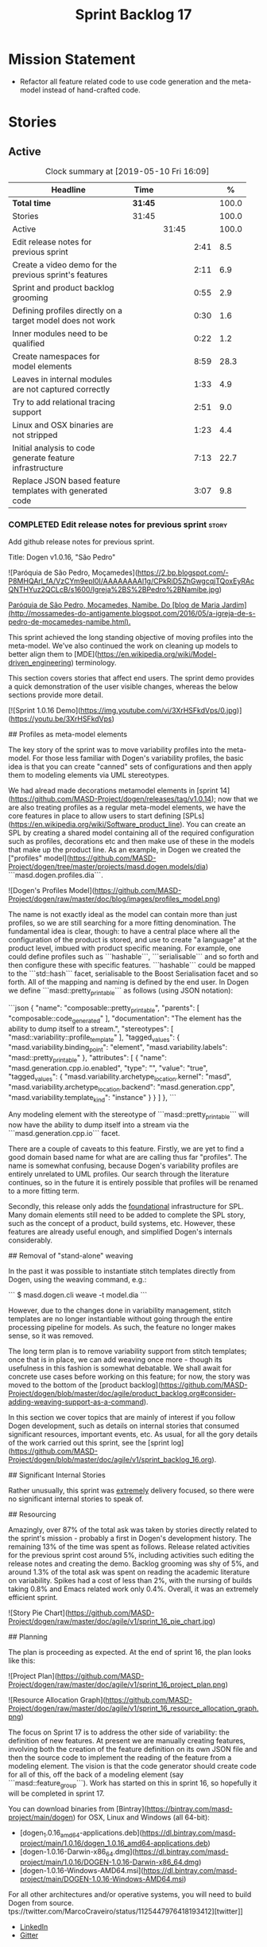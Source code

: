 #+title: Sprint Backlog 17
#+options: date:nil toc:nil author:nil num:nil
#+todo: STARTED | COMPLETED CANCELLED POSTPONED
#+tags: { story(s) epic(e) }

* Mission Statement

- Refactor all feature related code to use code generation and the
  meta-model instead of hand-crafted code.

* Stories

** Active
#+begin: clocktable :maxlevel 3 :scope subtree :indent nil :emphasize nil :scope file :narrow 75 :formula %
#+CAPTION: Clock summary at [2019-05-10 Fri 16:09]
| <75>                                                       |         |       |      |       |
| Headline                                                   | Time    |       |      |     % |
|------------------------------------------------------------+---------+-------+------+-------|
| *Total time*                                               | *31:45* |       |      | 100.0 |
|------------------------------------------------------------+---------+-------+------+-------|
| Stories                                                    | 31:45   |       |      | 100.0 |
| Active                                                     |         | 31:45 |      | 100.0 |
| Edit release notes for previous sprint                     |         |       | 2:41 |   8.5 |
| Create a video demo for the previous sprint's features     |         |       | 2:11 |   6.9 |
| Sprint and product backlog grooming                        |         |       | 0:55 |   2.9 |
| Defining profiles directly on a target model does not work |         |       | 0:30 |   1.6 |
| Inner modules need to be qualified                         |         |       | 0:22 |   1.2 |
| Create namespaces for model elements                       |         |       | 8:59 |  28.3 |
| Leaves in internal modules are not captured correctly      |         |       | 1:33 |   4.9 |
| Try to add relational tracing support                      |         |       | 2:51 |   9.0 |
| Linux and OSX binaries are not stripped                    |         |       | 1:23 |   4.4 |
| Initial analysis to code generate feature infrastructure   |         |       | 7:13 |  22.7 |
| Replace JSON based feature templates with generated code   |         |       | 3:07 |   9.8 |
#+TBLFM: $5='(org-clock-time%-mod @3$2 $2..$4);%.1f
#+end:

*** COMPLETED Edit release notes for previous sprint                  :story:
    CLOSED: [2019-05-06 Mon 17:51]
    :LOGBOOK:
    CLOCK: [2019-05-06 Mon 18:01]--[2019-05-06 Mon 18:12] =>  0:11
    CLOCK: [2019-05-06 Mon 12:24]--[2019-05-06 Mon 12:31] =>  0:07
    CLOCK: [2019-05-06 Mon 12:16]--[2019-05-06 Mon 12:23] =>  0:07
    CLOCK: [2019-05-06 Mon 10:34]--[2019-05-06 Mon 12:15] =>  1:41
    CLOCK: [2019-05-05 Sun 22:10]--[2019-05-05 Sun 22:45] =>  0:35
    :END:

Add github release notes for previous sprint.

Title: Dogen v1.0.16, "São Pedro"

#+begin_src markdown
![Paróquia de São Pedro, Moçamedes](https://2.bp.blogspot.com/-P8MHQArl_fA/VzCYm9epI0I/AAAAAAAAl1g/CPkRiD5ZhGwgcqjTQoxEyRAcQNTHYuz2QCLcB/s1600/Igreja%2BS%2BPedro%2BNamibe.jpg)

_Paróquia de São Pedro, Moçamedes, Namibe. Do [blog de Maria Jardim](http://mossamedes-do-antigamente.blogspot.com/2016/05/a-igreja-de-s-pedro-de-mocamedes-namibe.html)._

# Introduction

This sprint achieved the long standing objective of moving profiles into the meta-model. We've also continued the work on cleaning up models to better align them to [MDE](https://en.wikipedia.org/wiki/Model-driven_engineering) terminology.

# User visible changes

This section covers stories that affect end users. The sprint demo provides a quick demonstration of the user visible changes, whereas the below sections provide more detail.

[![Sprint 1.0.16 Demo](https://img.youtube.com/vi/3XrHSFkdVps/0.jpg)](https://youtu.be/3XrHSFkdVps)

## Profiles as meta-model elements

The key story of the sprint was to move variability profiles into the meta-model. For those less familiar with Dogen's variability profiles, the basic idea is that you can create "canned" sets of configurations and then apply them to modeling elements via UML stereotypes.

We had alread made decorations metamodel elements in [sprint 14](https://github.com/MASD-Project/dogen/releases/tag/v1.0.14); now that we are also treating profiles as a regular meta-model elements,  we have the core features in place to allow users to start defining [SPLs](https://en.wikipedia.org/wiki/Software_product_line). You can create an SPL by creating a shared model containing all of the required configuration such as profiles, decorations etc and then make use of these in the models that make up the product line. As an example, in Dogen we created the ["profiles" model](https://github.com/MASD-Project/dogen/tree/master/projects/masd.dogen.models/dia) ```masd.dogen.profiles.dia```.

![Dogen's Profiles Model](https://github.com/MASD-Project/dogen/raw/master/doc/blog/images/profiles_model.png)

The name is not exactly ideal as the model can contain more than just profiles, so we are still searching for a more fitting denomination. The fundamental idea is clear, though: to have a central place where all the configuration of the product is stored, and use to create "a language" at the product level, imbued with product specific meaning. For example, one could define profiles such as ```hashable```, ```serialisable``` and so forth and then configure these with specific features. ```hashable``` could be mapped to the ```std::hash``` facet, serialisable to the Boost Serialisation facet and so forth. All of the mapping and naming is defined by the end user. In Dogen we define ```masd::pretty_printable``` as follows (using JSON notation):

```json
    {
      "name": "composable::pretty_printable",
      "parents": [
        "composable::code_generated"
      ],
      "documentation": "The element has the ability to dump itself to a stream.\n",
      "stereotypes": [
        "masd::variability::profile_template"
      ],
      "tagged_values": {
        "masd.variability.binding_point": "element",
        "masd.variability.labels": "masd::pretty_printable"
      },
      "attributes": [
        {
          "name": "masd.generation.cpp.io.enabled",
          "type": "",
          "value": "true",
          "tagged_values": {
            "masd.variability.archetype_location.kernel": "masd",
            "masd.variability.archetype_location.backend": "masd.generation.cpp",
            "masd.variability.template_kind": "instance"
          }
        }
      ]
    },
```

Any modeling element with the stereotype of ```masd::pretty_printable``` will now have the ability to dump itself into a stream via the ```masd.generation.cpp.io``` facet.

There are a couple of caveats to this feature. Firstly, we are yet to find a good domain based name for what are are calling thus far "profiles". The name is somewhat confusing, because Dogen's variability profiles are entirely unrelated to UML profiles. Our search through the literature continues, so in the future it is entirely possible that profiles will be renamed to a more fitting term.

Secondly, this release only adds the _foundational_ infrastructure for SPL. Many domain elements still need to be added to complete the SPL story, such as the concept of a product, build systems, etc. However, these features are already useful enough, and simplified Dogen's internals considerably.

## Removal of "stand-alone" weaving

In the past it was possible to instantiate stitch templates directly from Dogen, using the weaving command, e.g.:

```
$ masd.dogen.cli weave -t model.dia
```

However, due to the changes done in variability management, stitch templates are no longer instantiable without going through the entire processing pipeline for models. As such, the feature no longer makes sense, so it was removed.

The long term plan is to remove variability support from stitch templates; once that is in place, we can add weaving once more - though its usefulness in this fashion is somewhat debatable. We shall await for concrete use cases before working on this feature; for now, the story was moved to the bottom of the [product backlog](https://github.com/MASD-Project/dogen/blob/master/doc/agile/product_backlog.org#consider-adding-weaving-support-as-a-command).

# Development Matters

In this section we cover topics that are mainly of interest if you follow Dogen development, such as details on internal stories that consumed significant resources, important events, etc. As usual, for all the gory details of the work carried out this sprint, see the [sprint log](https://github.com/MASD-Project/dogen/blob/master/doc/agile/v1/sprint_backlog_16.org).

## Significant Internal Stories

Rather unusually, this sprint was _extremely_ delivery focused, so there were no significant internal stories to speak of.

## Resourcing

Amazingly, over 87% of the total ask was taken by stories directly related to the sprint's mission -  probably a first in Dogen's development history. The remaining 13% of the time was spent as follows. Release related activities for the previous sprint cost around 5%, including activities such editing the release notes and creating the demo. Backlog grooming was shy of 5%, and around 1.3% of the total ask was spent on reading the academic literature on variability. Spikes had a cost of less than 2%, with the nursing of builds taking 0.8% and Emacs related work only 0.4%. Overall, it was an extremely efficient sprint.

![Story Pie Chart](https://github.com/MASD-Project/dogen/raw/master/doc/agile/v1/sprint_16_pie_chart.jpg)

## Planning

The plan is proceeding as expected. At the end of sprint 16, the plan looks like this:

![Project Plan](https://github.com/MASD-Project/dogen/raw/master/doc/agile/v1/sprint_16_project_plan.png)

![Resource Allocation Graph](https://github.com/MASD-Project/dogen/raw/master/doc/agile/v1/sprint_16_resource_allocation_graph.png)

# Next Sprint

The focus on Sprint 17 is to address the other side of variability: the definition of new features. At present we are manually creating features, involving both the creation of the feature definition on its own JSON file and then the source code to implement the reading of the feature from a modeling element. The vision is that the code generator should create code for all of this, off the back of a modeling element (say ```masd::feature_group```). Work has started on this in sprint 16, so hopefully it will be completed in sprint 17.

# Binaries

You can download binaries from [Bintray](https://bintray.com/masd-project/main/dogen) for OSX, Linux and Windows (all 64-bit):

- [dogen_1.0.16_amd64-applications.deb](https://dl.bintray.com/masd-project/main/1.0.16/dogen_1.0.16_amd64-applications.deb)
- [dogen-1.0.16-Darwin-x86_64.dmg](https://dl.bintray.com/masd-project/main/1.0.16/DOGEN-1.0.16-Darwin-x86_64.dmg)
- [dogen-1.0.16-Windows-AMD64.msi](https://dl.bintray.com/masd-project/main/DOGEN-1.0.16-Windows-AMD64.msi)

For all other architectures and/or operative systems, you will need to build Dogen from source. tps://twitter.com/MarcoCraveiro/status/1125447976418193412][twitter]]
- [[https://www.linkedin.com/feed/update/urn:li:activity:6531213559836270592][LinkedIn]]
- [[https://gitter.im/MASD-Project/Lobby][Gitter]]

*** COMPLETED Create a video demo for the previous sprint's features  :story:
    CLOSED: [2019-05-06 Mon 17:51]
    :LOGBOOK:
    CLOCK: [2019-05-06 Mon 17:49]--[2019-05-06 Mon 18:00] =>  0:11
    CLOCK: [2019-05-06 Mon 15:48]--[2019-05-06 Mon 17:48] =>  2:00
    :END:

Time spent creating the demo.

*** STARTED Sprint and product backlog grooming                       :story:
    :LOGBOOK:
    CLOCK: [2019-05-10 Fri 11:35]--[2019-05-10 Fri 11:45] =>  0:10
    CLOCK: [2019-05-10 Fri 11:17]--[2019-05-10 Fri 11:34] =>  0:17
    CLOCK: [2019-05-09 Thu 06:25]--[2019-05-09 Thu 06:34] =>  0:09
    CLOCK: [2019-05-06 Mon 08:50]--[2019-05-06 Mon 09:09] =>  0:19
    :END:

Updates to sprint and product backlog.

*** COMPLETED Defining profiles directly on a target model does not work :story:
    CLOSED: [2019-05-07 Tue 09:55]
    :LOGBOOK:
    CLOCK: [2019-05-07 Tue 09:25]--[2019-05-07 Tue 09:55] =>  0:30
    :END:

We seem to have made some mistake when processing profile templates:
when we define them directly on a target model we fail with an
error. The problem is probably to do with the fact that we do not set
the meta-model information on these new types. We should try something
similar for all meta-types such as decorations, etc.

*** COMPLETED Inner modules need to be qualified                      :story:
    CLOSED: [2019-05-07 Tue 14:15]
    :LOGBOOK:
    CLOCK: [2019-05-07 Tue 13:53]--[2019-05-07 Tue 14:15] =>  0:22
    :END:

At present we cannot make a reference to a type in a "inner"
module. Take type T defined in namespace N. Assume N::M with type
R. In T we should be able to refer to M::R without any further
qualification because N contains both T and M. However, at present the
resolver cannot find M::R unless we specify N::M::R.

*** COMPLETED Create namespaces for model elements                    :story:
    CLOSED: [2019-05-07 Tue 16:17]
    :LOGBOOK:
    CLOCK: [2019-05-09 Thu 05:01]--[2019-05-09 Thu 06:12] =>  1:11
    CLOCK: [2019-05-08 Wed 19:40]--[2019-05-08 Wed 19:43] =>  0:03
    CLOCK: [2019-05-08 Wed 19:28]--[2019-05-08 Wed 19:39] =>  0:11
    CLOCK: [2019-05-08 Wed 18:54]--[2019-05-08 Wed 19:06] =>  0:12
    CLOCK: [2019-05-08 Wed 18:45]--[2019-05-08 Wed 18:53] =>  0:08
    CLOCK: [2019-05-08 Wed 17:01]--[2019-05-08 Wed 18:01] =>  1:53
    CLOCK: [2019-05-08 Wed 13:34]--[2019-05-08 Wed 14:40] =>  1:06
    CLOCK: [2019-05-08 Wed 09:31]--[2019-05-08 Wed 10:28] =>  0:57
    CLOCK: [2019-05-07 Tue 15:53]--[2019-05-07 Tue 16:17] =>  0:24
    CLOCK: [2019-05-07 Tue 15:38]--[2019-05-07 Tue 15:52] =>  0:14
    CLOCK: [2019-05-07 Tue 14:45]--[2019-05-07 Tue 15:37] =>  0:52
    CLOCK: [2019-05-07 Tue 14:16]--[2019-05-07 Tue 14:44] =>  0:28
    CLOCK: [2019-05-07 Tue 13:41]--[2019-05-07 Tue 13:53] =>  0:12
    CLOCK: [2019-05-07 Tue 09:56]--[2019-05-07 Tue 11:57] =>  2:01
    :END:

At present we have a flat namespace for all elements in coding. This
had served us well up to recently, but with the proliferation of
metamodel elements, it is becoming a bit unwieldy. This will get a lot
worse once we move the fabric types. Its probably best if we partition
elements into their own namespaces, such as:

- decoration
- variability
- cpp
- csharp
- build
- etc.

Actually we now have only the "core" elements outside a namespace. In
reality, these are "structural" elements. Create a namespace for them
as well.

*** COMPLETED Leaves in internal modules are not captured correctly   :story:
    CLOSED: [2019-05-08 Wed 12:05]
    :LOGBOOK:
    CLOCK: [2019-05-08 Wed 11:55]--[2019-05-08 Wed 12:04] =>  0:09
    CLOCK: [2019-05-08 Wed 10:30]--[2019-05-08 Wed 11:54] =>  1:24
    :END:

It seems we are not adding leaves to parents if they are located in
internal modules. It could also be because the generalisation
relationship comes about via meta-data rather than UML generalisation.

Actually the problem is related to how we were bucketing the leaves
when generating the visitor: we were splitting them by internal
modules, resulting in multiple visitors per model. We now bucket them
by model instead.

*** POSTPONED Try to add relational tracing support                   :story:
    CLOSED: [2019-05-09 Thu 11:55]
    :LOGBOOK:
    CLOCK: [2019-05-09 Thu 11:48]--[2019-05-09 Thu 11:55] =>  0:07
    CLOCK: [2019-05-09 Thu 09:03]--[2019-05-09 Thu 11:47] =>  2:44
    :END:

Whenever we bump into a problem we seem to spend a lot of time going
through the log files and trace files trying to figure out where the
problem is happening. Have a quick go in trying to implement a
relational model for tracing to see if we can transfer the bulk of the
data into a relational format which we can query via SQL.

We've created a basic relational model for tracing. The relational
part of it seems straightforward (ish); the problem is the integration
of the tracer with the relational model. At present we rely on the
fact that all traceable objects have IO enabled; this works because
the code generator creates the IO facet, which is then used by the
write method in utility to convert any model type into a
string. However, we now need to change the approach: we need multiple
tracing backends:

- file tracer
- database tracer.

The file tracer is more or less the current tracer. The database
tracer needs to decompose the objects in existing models into a
relational representation. In an ideal world, the user would configure
the tracer to use one of the two backends and the remaining usage
would be transparent. However, we cannot have an interface for the
tracer backend that uses template methods because then we'd need
virtual template functions, it seems.

Another alternative is to make the tracer aware of the model objects
it is tracing. This is also not ideal because we would create cycles
int he design.

In effect we need to somehow implement a similar approach to the existing
tracer: rely on global template functions a-la =operator<<= to
decompose objects into their relational representations and then
supply those to the backend. It is not very clear how this would
work. For now we've postponed this approach as it seems its not going
to be a quick win.

We should approach this incrementally. Next time we have a bit of
spare time, we need to generate the model and then create the adapters
from existing models. Finally we can look at how it will be integrated
with tracing.

*** STARTED Linux and OSX binaries are not stripped                   :story:
    :LOGBOOK:
    CLOCK: [2019-05-09 Thu 16:25]--[2019-05-09 Thu 17:20] =>  0:55
    CLOCK: [2019-05-09 Thu 15:56]--[2019-05-09 Thu 16:24] =>  0:28
    :END:

At present our Linux and OSX build is much bigger than our windows
builds (3.8 MB on Windows vs 31 MB OSX and 15 MB on Linux). The
problem appears to be that we are not stripping the binaries on Linux.

We tried manually stripping:

:     # strip the binaries in release
:    set(CMAKE_C_FLAGS_RELEASE "${CMAKE_C_FLAGS_RELEASE} -s")
:    set(CMAKE_CXX_FLAGS_RELEASE "${CMAKE_CXX_FLAGS_RELEASE} -s")

However clang does not support this.

This may be related to the CMake build type of MinRelSize. Try doing a
build with this and see if the binaries are smaller. Actually this
does not work. We also tried:

: CMAKE_INSTALL_DO_STRIP

Which seems to have some effect but not exactly the same as a command
line =strip=. Supposedly this is a install level strip.

The only solution that appears to work is to add a custom command to
all targets in the build to strip:

: add_custom_command(TARGET ${target} POST_BUILD
:        COMMAND ${EMBREE_SIGN_FILE} $<TARGET_FILE:${target}>)

However we need to be careful because stripping shared libraries may
cause problems. Also this is done for every build.

Links:

- [[https://www.technovelty.org/linux/stripping-shared-libraries.html][Stripping shared libraries]]
- [[https://cmake.org/pipermail/cmake/2012-March/049741.html][make install/strip does not strip static libraries]]

*** COMPLETED Initial analysis to code generate feature infrastructure :story:
    CLOSED: [2019-05-10 Fri 11:19]
    :LOGBOOK:
    CLOCK: [2019-05-10 Fri 10:24]--[2019-05-10 Fri 11:16] =>  0:52
    CLOCK: [2019-05-10 Fri 10:16]--[2019-05-10 Fri 10:23] =>  0:07
    CLOCK: [2019-05-10 Fri 09:29]--[2019-05-10 Fri 10:15] =>  0:46
    CLOCK: [2019-05-10 Fri 09:05]--[2019-05-10 Fri 09:29] =>  0:24
    CLOCK: [2019-05-09 Thu 17:21]--[2019-05-09 Thu 18:14] =>  0:53
    CLOCK: [2019-05-09 Thu 13:59]--[2019-05-09 Thu 14:25] =>  0:26
    CLOCK: [2019-05-09 Thu 13:10]--[2019-05-09 Thu 13:45] =>  0:35
    CLOCK: [2019-05-09 Thu 08:38]--[2019-05-09 Thu 09:02] =>  0:59
    CLOCK: [2019-05-09 Thu 07:04]--[2019-05-09 Thu 07:06] =>  0:02
    CLOCK: [2019-05-09 Thu 06:35]--[2019-05-09 Thu 07:03] =>  0:28
    CLOCK: [2019-05-09 Thu 06:13]--[2019-05-09 Thu 06:24] =>  0:11
    CLOCK: [2019-05-08 Wed 19:07]--[2019-05-08 Wed 19:27] =>  0:20
    CLOCK: [2019-05-08 Wed 09:27]--[2019-05-08 Wed 09:31] =>  0:04
    CLOCK: [2019-05-07 Tue 16:54]--[2019-05-07 Tue 18:01] =>  1:07
    CLOCK: [2019-05-07 Tue 16:26]--[2019-05-07 Tue 16:53] =>  0:27
    CLOCK: [2019-05-07 Tue 16:18]--[2019-05-07 Tue 16:25] =>  0:07
    :END:

Dogen should generate code for the following:

- definition of a feature template, as per the existing data
  files. The approach should be very similar to what we did with
  profiles. With this we have features as a meta-model element.
- a concrete class to represent the feature group.
- code to read the concrete class out of the dynamic configuration
  (e.g. a "feature deserialiser" if you like).

Problems:

- we are defining a new binding point rather than binding; this means
  that the logic for checking the bindings no longer works. For
  example, we could be creating a new global binding point in a
  property.

: #DOGEN masd.variability.binding_point=global

Notes:

- create a feature template list with the feature templates defined in
  the meta-model.
- find a way to retrieve all of the feature template lists created in
  each model from engine.
- find a way to supply the list of lists to the variability subsystem
  in the feature model production chain.
- the user creates a feature group. On construction, it will query the
  feature model for all of its features and setup its feature group.
- users can then call =read= on a dynamic configuration to create
  static configurations.
- variability needs a feature template registrar that keeps track of
  all the available feature templates. It is supplied into the feature
  model production chain from the engine.
- all models that make use of features need a feature template
  initialiser. It calls the registrar with all the features in that
  model.

*** STARTED Replace JSON based feature templates with generated code  :story:
    :LOGBOOK:
    CLOCK: [2019-05-10 Fri 15:23]--[2019-05-10 Fri 16:09] =>  0:46
    CLOCK: [2019-05-10 Fri 15:08]--[2019-05-10 Fri 15:22] =>  0:14
    CLOCK: [2019-05-10 Fri 14:47]--[2019-05-10 Fri 15:07] =>  0:20
    CLOCK: [2019-05-10 Fri 14:21]--[2019-05-10 Fri 14:46] =>  0:25
    CLOCK: [2019-05-10 Fri 14:06]--[2019-05-10 Fri 14:20] =>  0:14
    CLOCK: [2019-05-10 Fri 13:40]--[2019-05-10 Fri 14:05] =>  0:25
    CLOCK: [2019-05-10 Fri 13:27]--[2019-05-10 Fri 13:39] =>  0:12
    CLOCK: [2019-05-10 Fri 12:55]--[2019-05-10 Fri 13:26] =>  0:31
    :END:

Tasks:

- rename =feature_template_group_registrar= to
  =feature_template_initializer=.
- rename =feature_template_group= to =feature_bundle=. The feature
  bundle gives rise to: feature templates, feature group, static
  configuration.
- create a registrar in variability that keeps track of the feature
  templates (=feature_template_registrar=?).
- create a variability type mapper that returns the dynamic type
  (e.g. from =masd::variability::text= returns the text enumeration)
  or the C++ type (returns =std::string=).
- create a static method in the =feature_bundle= that returns a list
  of feature templates (=make_templates=?).
- create a static method in the initializer that calls all feature
  bundles and retrieves the list of all feature templates, and
  populates the registrar.
- in engine, call all feature template initializers.
- update the variability feature model chain to receive the feature
  registrar as input.
- update all models to define features in the meta-model.
- remove all JSON files.

*** Add a method in enumeration that converts it from strings         :story:

- =from_simple_string=;
- =from_qualified_string=.

For symmetry:

- =to_simple_string=;
- =to_qualified_string=.

*** Create a code-generated static configuration reader               :story:

Tasks:

- add a configuration class to the feature bundle. Investigate how we
  handle the archetype and facet expansion.
- add a feature group class to the feature bundle. On construction get
  the feature group to find all of its fields.
- add a =read= method that uses the feature group to create the static
  configuration.
- add support in enumerations to convert a string to the enumeration
  (simple and qualified name). Calling code can use this method when
  reading an enumeration.
- replace calling code with new static features.
- add io support for the static configuration if the io facet is
  enabled.

*** Read variability papers                                           :story:

Time spent reading the literature on variability.

*** Emacs maintenance and exploration work                            :story:

Any time spent improving emacs, exploring new modes, fixing snags, etc.

*** Fix issues with nightly build and CI                              :story:

Time spent fixing build issues with either nightlies and/or CI.

** Deprecated
*** CANCELLED Consider adding enumerations in dynamic                 :story:
    CLOSED: [2019-05-10 Fri 11:45]

*Rationale*: we do not want to further complicate the variability
model. Instead, we shall code generate the conversion into the static
type via the enumeration "from string" methods.

This story is bound to already exist in backlog so do another
search. The idea is that we should be able to define a field and all
of its valid values. For extra bonus points, we should be able to
assign an enumeration and get the string conversion done
automatically; for example by having a string to enum code generated,
and supplying that function as a type parameter into dynamic. Then
dynamic's field selector would create the instances of the enumeration.

Previous stories:

*Create a domain field definitions*

In addition to default values, it should be possible to supply a list
of possible values for a field definition - a domain. When processing
the values we can then check that it is part of the domain and if not
throw. This is required for the include types and for the family
types. At present this is only applicable to string fields.

In this sense, =boolean= is just a special case where the list is know
up front. We should re-implement =boolean= this way. Possibly even add
synonyms (e.g. =true=, =false=, =0=, =1=)?
